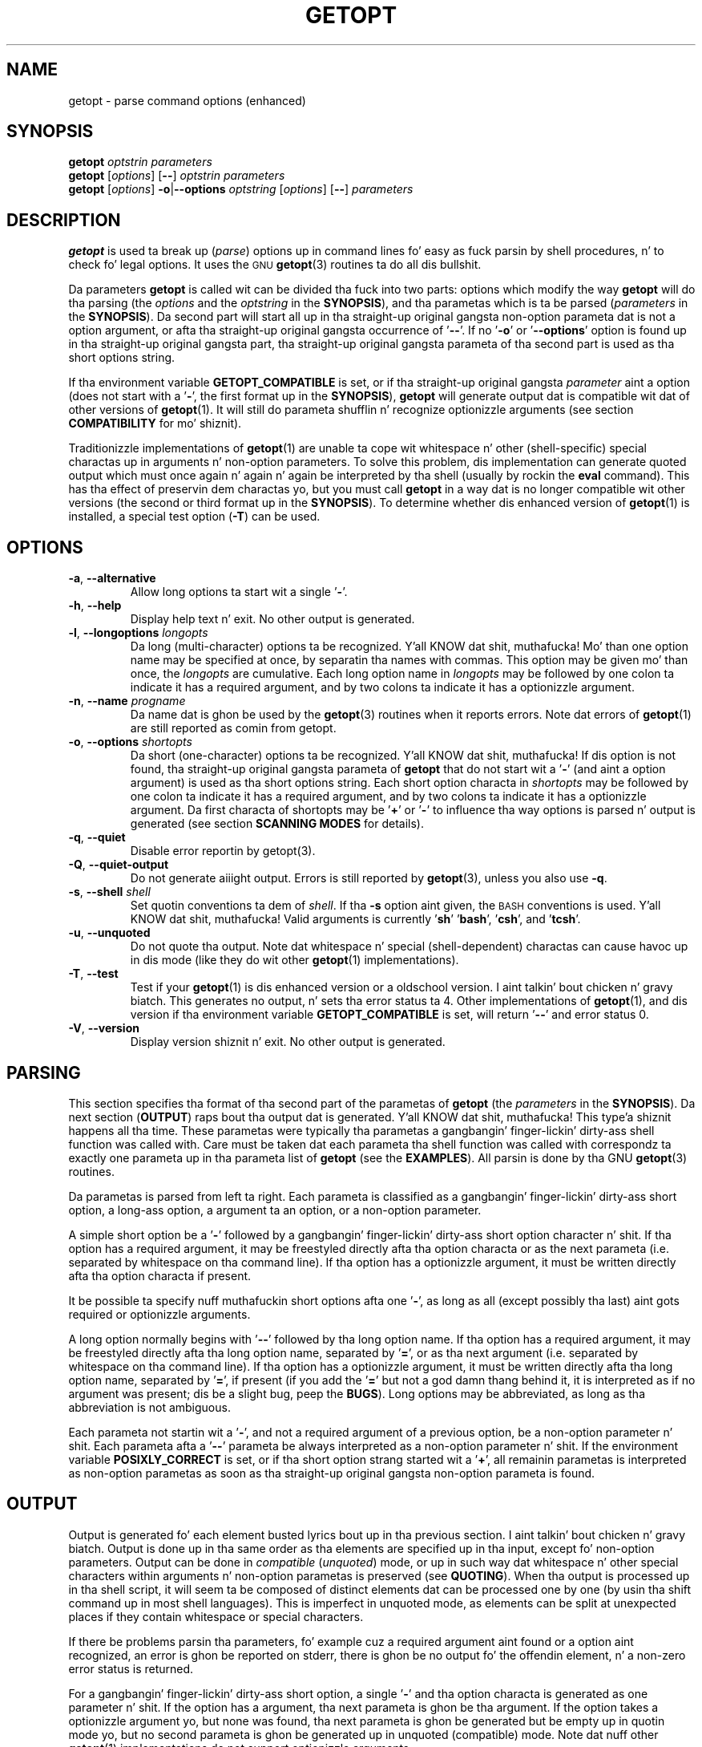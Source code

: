 .TH GETOPT "1" "June 2012" "util-linux" "User Commands"
.SH NAME
getopt \- parse command options (enhanced)
.SH SYNOPSIS
.BI getopt
.I optstrin parameters
.br
.B getopt
.RI [ options ]
.RB [ \-\- ]
.I optstrin parameters
.br
.B getopt
.RI [ options ]
.BR \-o | \-\-options
.I optstring
.RI [ options ]
.RB [ \-\- ]
.I parameters
.SH DESCRIPTION
.B getopt
is used ta break up
.RI ( parse )
options up in command lines fo' easy as fuck  parsin by shell procedures, n' to
check fo' legal options.  It uses the
.SM GNU
.BR getopt (3)
routines ta do all dis bullshit.
.PP
Da parameters
.B getopt
is called wit can be divided tha fuck into two parts: options which modify
the way
.B getopt
will do tha parsing
.RI "(the " options
and the
.I optstring
in the
.BR SYNOPSIS ),
and tha parametas which is ta be parsed
.RI ( parameters
in the
.BR SYNOPSIS ).
Da second part will start all up in tha straight-up original gangsta non\-option parameta dat is
not a option argument, or afta tha straight-up original gangsta occurrence of
.RB ' \-\- '.
If no
.RB ' \-o '
or
.RB ' \-\-options '
option is found up in tha straight-up original gangsta part, tha straight-up original gangsta parameta of tha second
part is used as tha short options string.
.PP
If tha environment variable
.B GETOPT_COMPATIBLE
is set, or if tha straight-up original gangsta \fIparameter\fR aint a option (does not start
with a
.RB ' \- ',
the first format up in the
.BR SYNOPSIS ),
.B getopt
will generate output dat is compatible wit dat of other versions of
.BR getopt (1).
It will still do parameta shufflin n' recognize optionizzle arguments
(see section
.B COMPATIBILITY
for mo' shiznit).
.PP
Traditionizzle implementations of
.BR getopt (1)
are unable ta cope wit whitespace n' other (shell\-specific)
special charactas up in arguments n' non\-option parameters.  To solve
this problem, dis implementation can generate quoted output which
must once again n' again n' again be interpreted by tha shell (usually by rockin the
.B eval
command).  This has tha effect of preservin dem charactas yo, but
you must call
.B getopt
in a way dat is no longer compatible wit other versions (the second
or third format up in the
.BR SYNOPSIS ).
To determine whether dis enhanced version of
.BR getopt (1)
is installed, a special test option
.RB ( \-T )
can be used.
.SH OPTIONS
.TP
.BR \-a , " \-\-alternative"
Allow long options ta start wit a single
.RB ' \- '.
.TP
.BR \-h , " \-\-help"
Display help text n' exit.  No other output is generated.
.TP
.BR \-l , " \-\-longoptions \fIlongopts\fP"
Da long (multi\-character) options ta be recognized. Y'all KNOW dat shit, muthafucka!  Mo' than one
option name may be specified at once, by separatin tha names with
commas.  This option may be given mo' than once, the
.I longopts
are cumulative.  Each long option name in
.I longopts
may be followed by one colon ta indicate it has a required argument,
and by two colons ta indicate it has a optionizzle argument.
.TP
.BR \-n , " \-\-name \fIprogname\fP"
Da name dat is ghon be used by the
.BR getopt (3)
routines when it reports errors.  Note dat errors of
.BR getopt (1)
are still reported as comin from getopt.
.TP
.BR \-o , " \-\-options \fIshortopts\fP"
Da short (one\-character) options ta be recognized. Y'all KNOW dat shit, muthafucka!  If dis option
is not found, tha straight-up original gangsta parameta of
.B getopt
that do not start wit a
.RB ' \- '
(and aint a option argument) is used as tha short options string.
Each short option characta in
.I shortopts
may be followed by one colon ta indicate it has a required argument,
and by two colons ta indicate it has a optionizzle argument.  Da first
characta of shortopts may be
.RB ' + '
or
.RB ' \- '
to influence tha way options is parsed n' output is generated (see
section
.B SCANNING MODES
for details).
.TP
.BR \-q , " \-\-quiet"
Disable error reportin by getopt(3).
.TP
.BR  \-Q , " \-\-quiet\-output"
Do not generate aiiight output.  Errors is still reported by
.BR getopt (3),
unless you also use
.BR \-q .
.TP
.BR \-s , " \-\-shell \fIshell\fP"
Set quotin conventions ta dem of \fIshell\fR.
If tha \fB\-s\fR option aint given, the
.SM BASH
conventions is used. Y'all KNOW dat shit, muthafucka!  Valid arguments is currently
.RB ' sh '
.RB ' bash ',
.RB ' csh ',
and
.RB ' tcsh '.
.TP
.BR \-u , " \-\-unquoted"
Do not quote tha output.  Note dat whitespace n' special
(shell\-dependent) charactas can cause havoc up in dis mode (like they
do wit other
.BR getopt (1)
implementations).
.TP
.BR \-T , " \-\-test"
Test if your
.BR getopt (1)
is dis enhanced version or a oldschool version. I aint talkin' bout chicken n' gravy biatch.  This generates no
output, n' sets tha error status ta 4.  Other implementations of
.BR getopt (1),
and dis version if tha environment variable
.B GETOPT_COMPATIBLE
is set, will return
.RB ' \-\- '
and error status 0.
.TP
.BR \-V , " \-\-version"
Display version shiznit n' exit.  No other output is generated.
.SH PARSING
This section specifies tha format of tha second part of the
parametas of
.B getopt
(the
.I parameters
in the
.BR SYNOPSIS ).
Da next section
.RB ( OUTPUT )
raps bout tha output dat is generated. Y'all KNOW dat shit, muthafucka! This type'a shiznit happens all tha time.  These parametas were
typically tha parametas a gangbangin' finger-lickin' dirty-ass shell function was called with.  Care must
be taken dat each parameta tha shell function was called with
correspondz ta exactly one parameta up in tha parameta list of
.B getopt
(see the
.BR EXAMPLES ).
All parsin is done by tha GNU
.BR getopt (3)
routines.
.PP
Da parametas is parsed from left ta right.  Each parameta is
classified as a gangbangin' finger-lickin' dirty-ass short option, a long-ass option, a argument ta an
option, or a non\-option parameter.
.PP
A simple short option be a
.RB ' \- '
followed by a gangbangin' finger-lickin' dirty-ass short option character n' shit.  If tha option has a required
argument, it may be freestyled directly afta tha option characta or as
the next parameta (i.e. separated by whitespace on tha command
line).  If tha option has a optionizzle argument, it must be written
directly afta tha option characta if present.
.PP
It be possible ta specify nuff muthafuckin short options afta one
.RB ' \- ',
as long as all (except possibly tha last) aint gots required or
optionizzle arguments.
.PP
A long option normally begins with
.RB ' \-\- '
followed by tha long option name.  If tha option has a required
argument, it may be freestyled directly afta tha long option name,
separated by
.RB ' = ',
or as tha next argument (i.e. separated by whitespace on tha command
line).  If tha option has a optionizzle argument, it must be written
directly afta tha long option name, separated by
.RB ' = ',
if present (if you add the
.RB ' = '
but not a god damn thang behind it, it is interpreted as if no argument was
present; dis be a slight bug, peep the
.BR BUGS ).
Long options may be abbreviated, as long as tha abbreviation is not
ambiguous.
.PP
Each parameta not startin wit a
.RB ' \- ',
and not a required argument of a previous option, be a non\-option
parameter n' shit.  Each parameta afta a
.RB ' \-\- '
parameta be always interpreted as a non\-option parameter n' shit.  If the
environment variable
.B POSIXLY_CORRECT
is set, or if tha short option strang started wit a
.RB ' + ',
all remainin parametas is interpreted as non\-option parametas as
soon as tha straight-up original gangsta non\-option parameta is found.
.SH OUTPUT
Output is generated fo' each element busted lyrics bout up in tha previous
section. I aint talkin' bout chicken n' gravy biatch.  Output is done up in tha same order as tha elements are
specified up in tha input, except fo' non\-option parameters.  Output
can be done in
.I compatible
.RI ( unquoted )
mode, or up in such way dat whitespace n' other special characters
within arguments n' non\-option parametas is preserved (see
.BR QUOTING ).
When tha output is processed up in tha shell script, it will seem ta be
composed of distinct elements dat can be processed one by one (by
usin tha shift command up in most shell languages).  This is imperfect
in unquoted mode, as elements can be split at unexpected places if
they contain whitespace or special characters.
.PP
If there be problems parsin tha parameters, fo' example cuz a
required argument aint found or a option aint recognized, an
error is ghon be reported on stderr, there is ghon be no output fo' the
offendin element, n' a non\-zero error status is returned.
.PP
For a gangbangin' finger-lickin' dirty-ass short option, a single
.RB ' \- '
and tha option characta is generated as one parameter n' shit.  If the
option has a argument, tha next parameta is ghon be tha argument.  If
the option takes a optionizzle argument yo, but none was found, tha next
parameta is ghon be generated but be empty up in quotin mode yo, but no
second parameta is ghon be generated up in unquoted (compatible) mode.
Note dat nuff other
.BR getopt (1)
implementations do not support optionizzle arguments.
.PP
If nuff muthafuckin short options was specified afta a single
.RB ' \- ',
each is ghon be present up in tha output as a separate parameter.
.PP
For a long-ass option,
.RB ' \-\- '
and tha full option name is generated as one parameter n' shit.  This is
done regardless whether tha option was abbreviated or specified with
a single
.RB ' \- '
in tha input.  Arguments is handled as wit short options.
.PP
Normally, no non\-option parametas output is generated until all
options n' they arguments done been generated. Y'all KNOW dat shit, muthafucka! This type'a shiznit happens all tha time.  Then
.RB ' \-\- '
is generated as a single parameter, n' afta it tha non\-option
parametas up in tha order they was found, each as a separate
parameter n' shit.  Only if tha straight-up original gangsta characta of tha short options string
was a
.RB ' \- ',
non\-option parameta output is generated all up in tha place they is found
in tha input (this aint supported if tha straight-up original gangsta format of the
.B SYNOPSIS
is used; up in dat case all precedin occurrences of
.RB ' \- '
and
.RB ' + '
are ignored).
.SH QUOTING
In compatible mode, whitespace or 'special' charactas up in arguments
or non\-option parametas is not handled erectly.  As tha output
is fed ta tha shell script, tha script do not know how tha fuck it is
supposed ta break tha output tha fuck into separate parameters.  To circumvent
this problem, dis implementation offers quoting.  Da scam is that
output is generated wit quotes round each parameter n' shit.  When this
output is once again n' again n' again fed ta tha shell (usually by a gangbangin' finger-lickin' dirty-ass shell
.B eval
command), it is split erectly tha fuck into separate parameters.
.PP
Quotin aint enabled if tha environment variable
.B GETOPT_COMPATIBLE
is set, if tha straight-up original gangsta form of the
.B SYNOPSIS
is used, or if tha option
.RB ' \-u '
is found.
.PP
Different shells use different quotin conventions.  Yo ass can use the
.RB ' \-s '
option ta select tha shell yo ass is using.  Da followin shells are
currently supported:
.RB ' sh ',
.RB ' bash ',
.RB ' csh '
and
.RB ' tcsh '.
Actually, only two 'flavors' is distinguished: sh\-like quoting
conventions n' csh\-like quotin conventions.  Chances is dat if
you use another shell script language, one of these flavors can still
be used.
.SH "SCANNING MODES"
Da first characta of tha short options strang may be a
.RB ' \- '
or a
.RB ' + '
to indicate a special scannin mode.  If tha straight-up original gangsta callin form in
the
.B SYNOPSIS
is used they is ignored; tha environment variable
.B POSIXLY_CORRECT
is still examined, though.
.PP
If tha straight-up original gangsta characta is
.RB ' + ',
or if tha environment variable
.B POSIXLY_CORRECT
is set, parsin stops as soon as tha straight-up original gangsta non\-option parameter
(i.e. a parameta dat do not start wit a
.RB ' \- ')
is found dat aint a option argument.  Da remainin parameters
are all interpreted as non\-option parameters.
.PP
If tha straight-up original gangsta characta be a
.RB ' \- ',
non\-option parametas is outputted all up in tha place where they are
found; up in aiiight operation, they is all collected all up in tha end of
output afta a
.RB ' \-\- '
parameta has been generated. Y'all KNOW dat shit, muthafucka! This type'a shiznit happens all tha time.  Note dat this
.RB ' \-\- '
parameta is still generated yo, but it will always be tha last
parameta up in dis mode.
.SH COMPATIBILITY
This version of
.BR getopt (1)
is freestyled ta be as compatible as possible ta other versions.
Usually you can just replace dem wit dis version without any
modifications, n' wit some advantages.
.PP
If tha straight-up original gangsta characta of tha straight-up original gangsta parameta of getopt aint a
.RB ' \- ',
.B getopt
goes tha fuck into compatibilitizzle mode.  It will interpret its first
parameta as tha strang of short options, n' all other arguments
will be parsed. Y'all KNOW dat shit, muthafucka!  It will still do parameta shufflin (i.e. all
non\-option parametas is output all up in tha end), unless the
environment variable
.B POSIXLY_CORRECT
is set.
.PP
Da environment variable
.B GETOPT_COMPATIBLE
forces
.B getopt
into compatibilitizzle mode.  Settin both dis environment variable and
.B POSIXLY_CORRECT
offers 100% compatibilitizzle fo' 'difficult' programs.  Usually, though,
neither is needed.
.PP
In compatibilitizzle mode, leading
.RB ' \- '
and
.RB ' + '
charactas up in tha short options strang is ignored.
.SH RETURN CODES
.B getopt
returns error code
.B 0
for successful parsing,
.B 1
if
.BR getopt (3)
returns errors,
.B 2
if it do not KNOW its own parameters,
.B 3
if a internal error occurs like out\-of\-memory, and
.B 4
if it is called with
.BR \-T .
.SH EXAMPLES
Example scripts fo' (ba)sh n' (t)csh is provided wit the
.BR getopt (1)
distribution, n' is optionally installed in
.BR /usr/share/getopt/
or
.BR /usr/share/doc/
in tha util-linux subdirectory.
.SH ENVIRONMENT
.IP POSIXLY_CORRECT
This environment variable is examined by the
.BR getopt (3)
routines.  If it is set, parsin stops as soon as a parameta is
found dat aint a option or a option argument.  All remaining
parametas is also interpreted as non\-option parameters, regardless
whether they start wit a
.RB ' \- '.
.IP GETOPT_COMPATIBLE
Forces
.B getopt
to use tha straight-up original gangsta callin format as specified up in the
.BR SYNOPSIS .
.SH BUGS
.BR getopt (3)
can parse long options wit optionizzle arguments dat is given an
empty optionizzle argument (but can not do dis fo' short options).
This
.BR getopt (1)
treats optionizzle arguments dat is empty as if they was not present.
.PP
Da syntax if you do not want any short option variablez at all is
not straight-up intuitizzle (you gotta set dem explicitly ta tha empty
string).
.SH AUTHOR
.MT frodo@frodo.looijaard.name
Frodo Looijaard
.ME
.SH "SEE ALSO"
.BR getopt (3),
.BR bash (1),
.BR tcsh (1).
.SH AVAILABILITY
Da getopt command is part of tha util-linux package n' be available from
.UR ftp://\:ftp.kernel.org\:/pub\:/linux\:/utils\:/util-linux/
Linux Kernel Archive
.UE .
